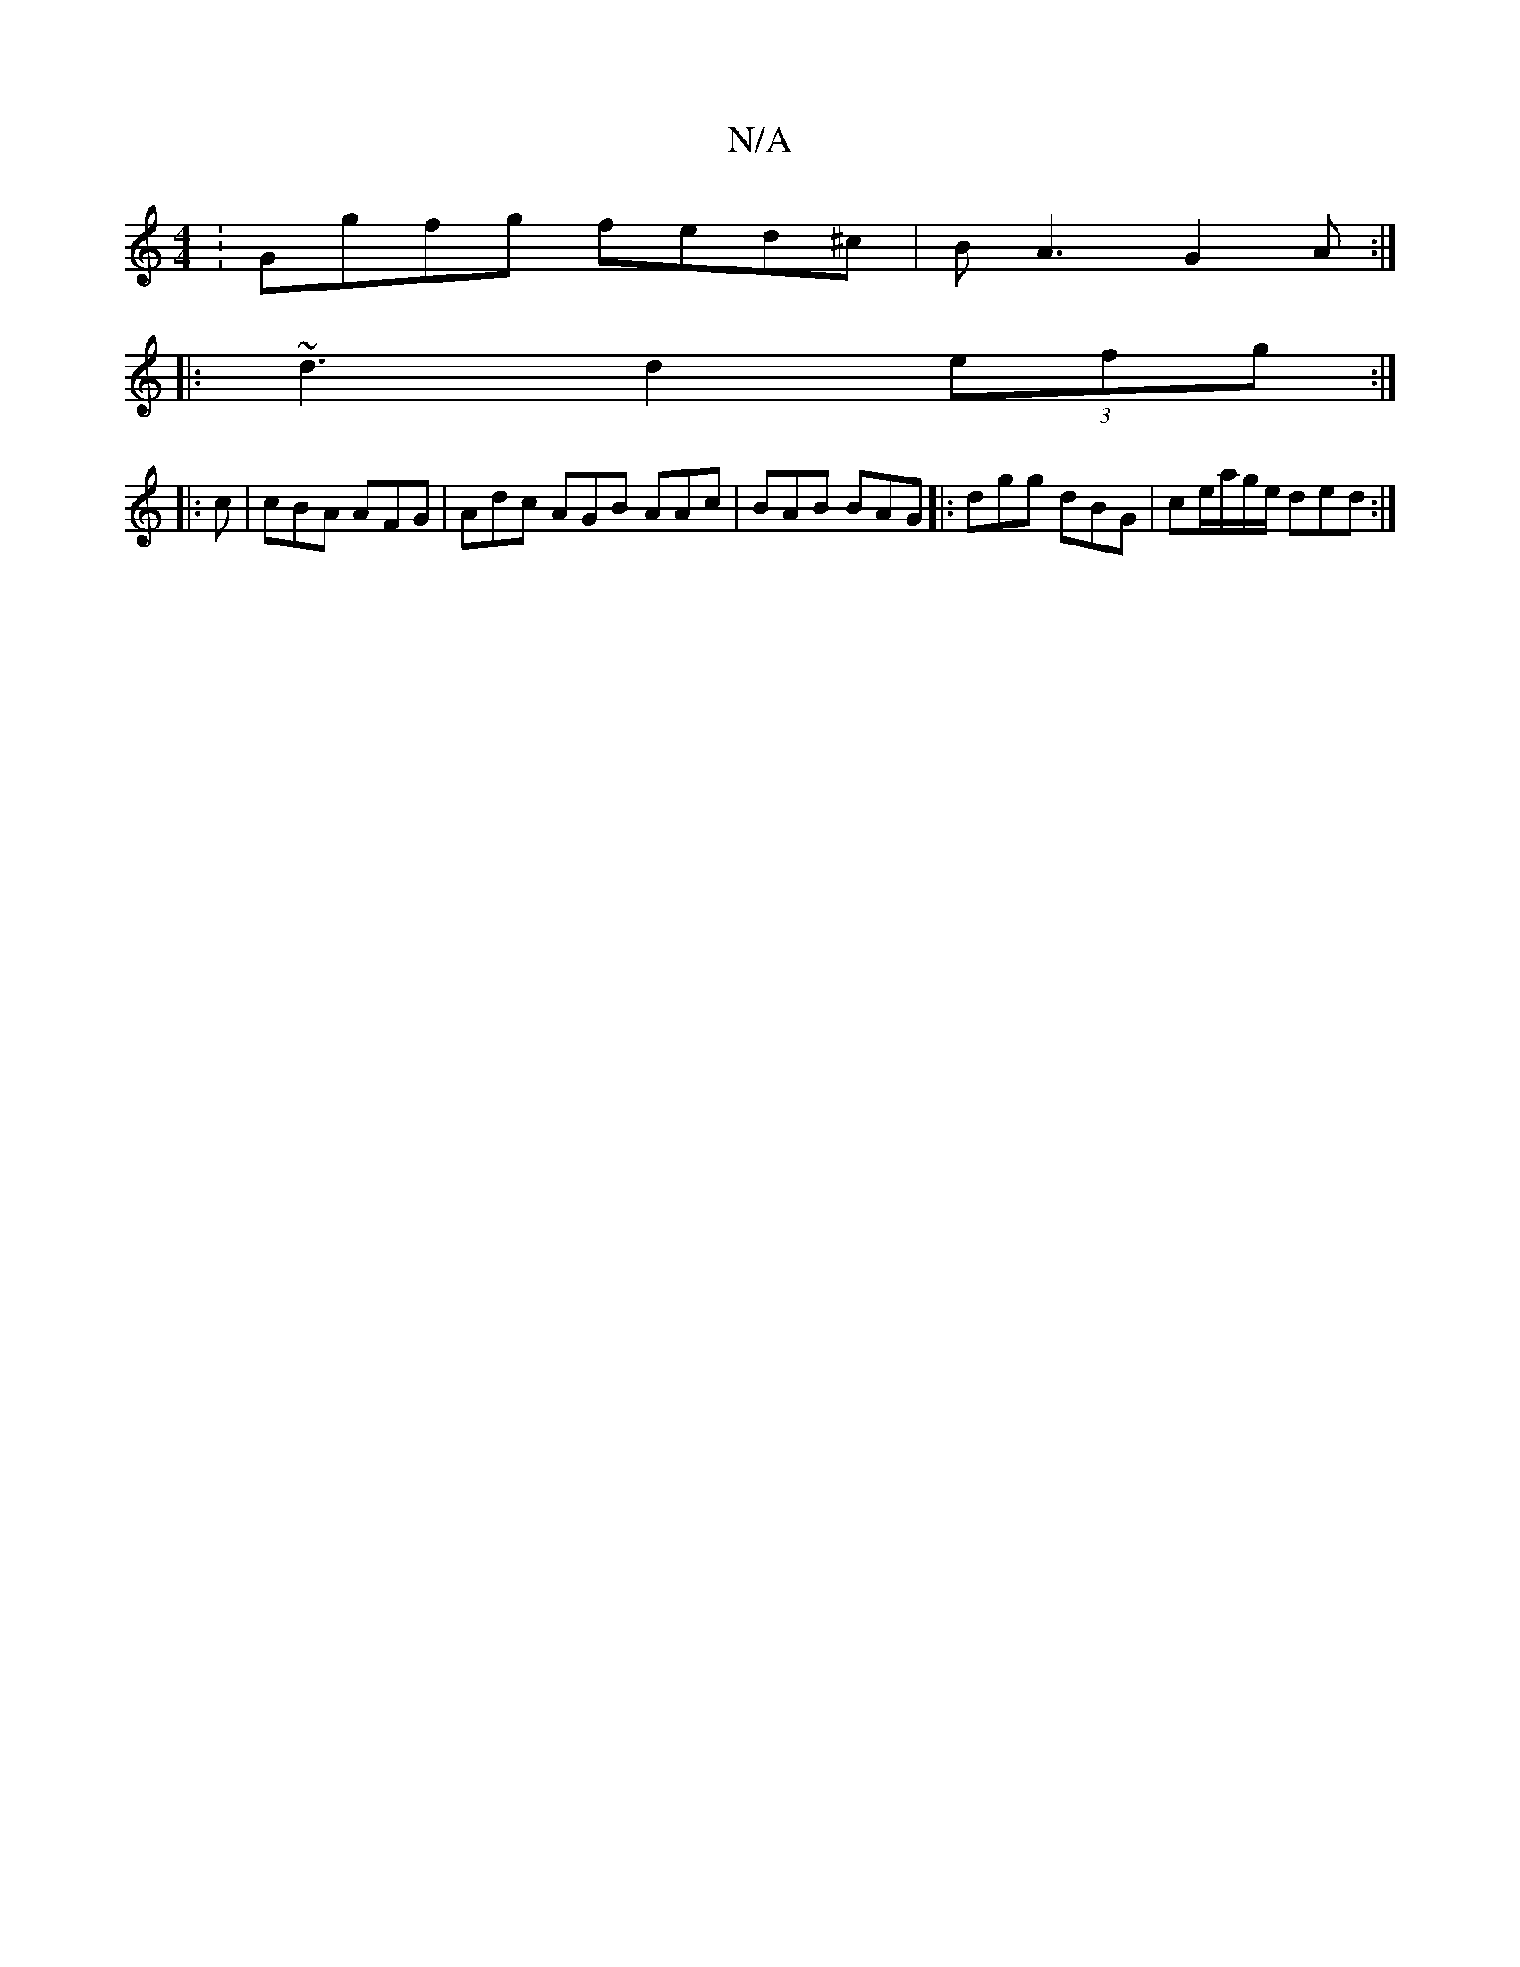 X:1
T:N/A
M:4/4
R:N/A
K:Cmajor
: Ggfg fed^c|BA3 G2A:|
|:~d3 d2 (3efg:|
|:c| cBA AFG|Adc AGB AAc|BAB BAG|:dgg dBG|ce/a/g/e/ ded:|

f2gf gedg|fd~d2 ^fgaf | gede g2 fe|1 a3 e d2 BG | GB (3eAA eAcA|DE FG/A/ ~F2 |
A2 BA Gd{G}G]:|[2 efe 
